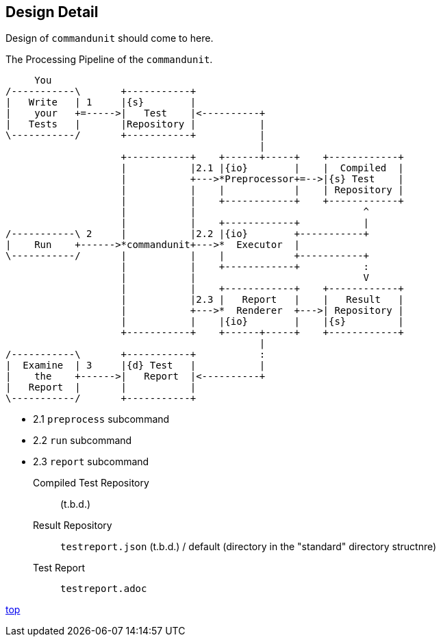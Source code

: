== Design Detail

Design of `commandunit` should come to here.


[ditaa]
.The Processing Pipeline of the `commandunit`.
----
     You
/-----------\       +-----------+
|   Write   | 1     |{s}        |
|    your   +=----->|   Test    |<----------+
|   Tests   |       |Repository |           |
\-----------/       +-----------+           |
                                            |
                    +-----------+    +------+-----+    +------------+
                    |           |2.1 |{io}        |    |  Compiled  |
                    |           +--->*Preprocessor+=-->|{s} Test    |
                    |           |    |            |    | Repository |
                    |           |    +------------+    +------------+
                    |           |                             ^
                    |           |    +------------+           |
/-----------\ 2     |           |2.2 |{io}        +-----------+
|    Run    +------>*commandunit+--->*  Executor  |
\-----------/       |           |    |            +-----------+
                    |           |    +------------+           :
                    |           |                             V
                    |           |    +------------+    +------------+
                    |           |2.3 |   Report   |    |   Result   |
                    |           +--->*  Renderer  +--->| Repository |
                    |           |    |{io}        |    |{s}         |
                    +-----------+    +------+-----+    +------------+
                                            |
/-----------\       +-----------+           :
|  Examine  | 3     |{d} Test   |           |
|    the    +------>|   Report  |<----------+
|   Report  |       |           |
\-----------/       +-----------+
----

- 2.1 `preprocess` subcommand
- 2.2 `run` subcommand
- 2.3 `report` subcommand

Compiled Test Repository:: (t.b.d.)
Result Repository:: `testreport.json` (t.b.d.) / default (directory in the "standard" directory structnre)
Test Report:: `testreport.adoc`

[.text-right]
// suppress inspection "AsciiDocLinkResolve"
link:index.html[top]